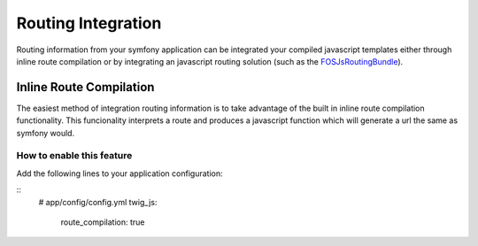 ===================
Routing Integration
===================

Routing information from your symfony application can be integrated your
compiled javascript templates either through inline route compilation or by
integrating an javascript routing solution (such as the FOSJsRoutingBundle_).

.. _FOSJsRoutingBundle: https://github.com/FriendsOfSymfony/FOSJsRoutingBundle

Inline Route Compilation
========================

The easiest method of integration routing information is to take advantage of
the built in inline route compilation functionality. This funcionality
interprets a route and produces a javascript function which will generate a url
the same as symfony would.

How to enable this feature
--------------------------

Add the following lines to your application configuration:

::
    # app/config/config.yml
    twig_js:

        route_compilation: true

